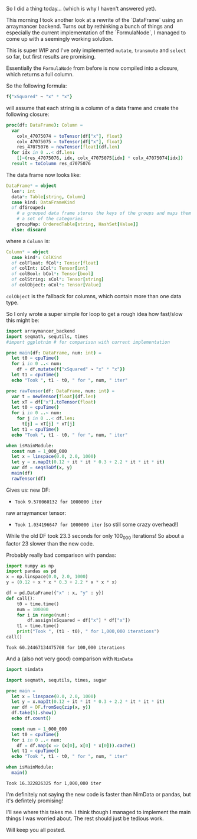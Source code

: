 So I did a thing today...
(which is why I haven't answered yet).

This morning I took another look at a rewrite of the `DataFrame` using
an arraymancer backend.  Turns out by rethinking a bunch of things and
especially the current implementation of the `FormulaNode`, I managed
to come up with a seemingly working solution.

This is super WIP and I've only implemented =mutate=, =transmute= and
=select= so far, but first results are promising.

Essentially the =FormulaNode= from before is now compiled into a
closure, which returns a full column. 

So the following formula:
#+BEGIN_SRC nim
f{"xSquared" ~ "x" * "x"}
#+END_SRC
will assume that each string is a column of a data frame and create
the following closure:
#+BEGIN_SRC nim
proc(df: DataFrame): Column =
  var
    colx_47075074 = toTensor(df["x"], float)
    colx_47075075 = toTensor(df["x"], float)
    res_47075076 = newTensor[float](df.len)
  for idx in 0 ..< df.len:
    []=(res_47075076, idx, colx_47075075[idx] * colx_47075074[idx])
  result = toColumn res_47075076
#+END_SRC
The data frame now looks like:
#+BEGIN_SRC nim
  DataFrame* = object
    len*: int
    data*: Table[string, Column]
    case kind: DataFrameKind
    of dfGrouped:
      # a grouped data frame stores the keys of the groups and maps them to
      # a set of the categories
      groupMap: OrderedTable[string, HashSet[Value]]
    else: discard
#+END_SRC
where a =Column= is:
#+BEGIN_SRC nim
  Column* = object
    case kind*: ColKind
    of colFloat: fCol*: Tensor[float]
    of colInt: iCol*: Tensor[int]
    of colBool: bCol*: Tensor[bool]
    of colString: sCol*: Tensor[string]
    of colObject: oCol*: Tensor[Value]
#+END_SRC
=colObject= is the fallback for columns, which contain more than one
data type.

So I only wrote a super simple for loop to get a rough idea how
fast/slow this might be:
#+BEGIN_SRC nim
import arraymancer_backend
import seqmath, sequtils, times
#import ggplotnim # for comparison with current implementation

proc main(df: DataFrame, num: int) =
  let t0 = cpuTime()
  for i in 0 ..< num:
    df = df.mutate(f{"xSquared" ~ "x" * "x"})
  let t1 = cpuTime()
  echo "Took ", t1 - t0, " for ", num, " iter"

proc rawTensor(df: DataFrame, num: int) =
  var t = newTensor[float](df.len)
  let xT = df["x"].toTensor(float)
  let t0 = cpuTime()
  for i in 0 ..< num:
    for j in 0 ..< df.len:
      t[j] = xT[j] * xT[j]
  let t1 = cpuTime()
  echo "Took ", t1 - t0, " for ", num, " iter"

when isMainModule:
  const num = 1_000_000
  let x = linspace(0.0, 2.0, 1000)
  let y = x.mapIt(0.12 + it * it * 0.3 + 2.2 * it * it * it)
  var df = seqsToDf(x, y)
  main(df)
  rawTensor(df)
#+END_SRC
Gives us:
new DF:
- =Took 9.570060132 for 1000000 iter=
raw arraymancer tensor:
- =Took 1.034196647 for 1000000 iter= (so still some crazy overhead!)

While the old DF took 23.3 seconds for only 100_000 iterations! So
about a factor 23 slower than the new code.

Probably really bad comparison with pandas:
#+BEGIN_SRC python
import numpy as np
import pandas as pd
x = np.linspace(0.0, 2.0, 1000)
y = (0.12 + x * x * 0.3 + 2.2 * x * x * x)

df = pd.DataFrame({"x" : x, "y" : y})
def call():
    t0 = time.time()
    num = 100000
    for i in range(num):
        df.assign(xSquared = df["x"] * df["x"])
    t1 = time.time()
    print("Took ", (t1 - t0), " for 1,000,000 iterations")
call()
#+END_SRC
=Took 60.24467134475708 for 100,000 iterations=

And a (also not very good) comparison with =NimData=
#+BEGIN_SRC  nim
import nimdata

import seqmath, sequtils, times, sugar

proc main =
  let x = linspace(0.0, 2.0, 1000)
  let y = x.mapIt(0.12 + it * it * 0.3 + 2.2 * it * it * it)
  var df = DF.fromSeq(zip(x, y))
  df.take(5).show()
  echo df.count()

  const num = 1_000_000
  let t0 = cpuTime()
  for i in 0 ..< num:
    df = df.map(x => (x[0], x[0] * x[0])).cache()
  let t1 = cpuTime()
  echo "Took ", t1 - t0, " for ", num, " iter"

when isMainModule:
  main()
#+END_SRC
=Took 16.322826325 for 1,000,000 iter=

I'm definitely not saying the new code is faster than NimData or
pandas, but it's defintely promising!

I'll see where this takes me. I think though I managed to implement
the main things I was worried about. The rest should just be tedious
work.

Will keep you all posted.

